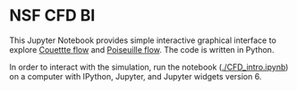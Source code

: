 * NSF CFD BI

This Jupyter Notebook provides simple interactive graphical interface to explore [[https://en.wikipedia.org/wiki/Couette_flow][Couettte flow]] and [[https://en.wikipedia.org/wiki/Hagen%E2%80%93Poiseuille_equation][Poiseuille flow]]. The code is written in Python.

In order to interact with the simulation, run the notebook ([[./CFD_intro.ipynb]]) on a computer with IPython, Jupyter, and Jupyter widgets version 6.
